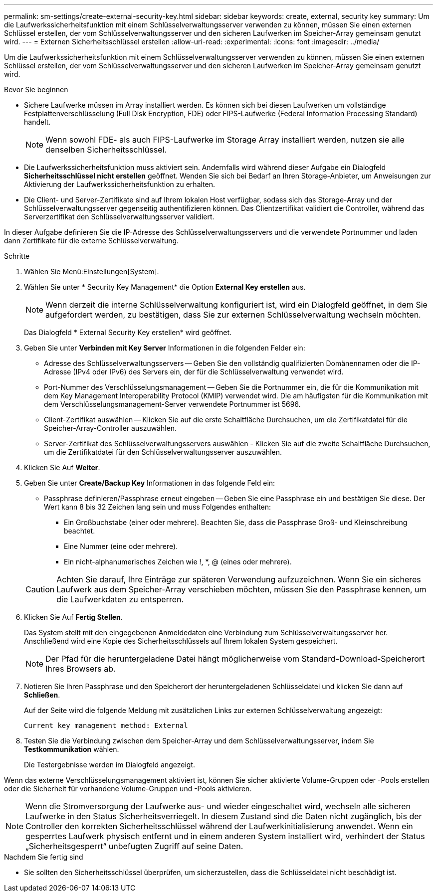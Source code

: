 ---
permalink: sm-settings/create-external-security-key.html 
sidebar: sidebar 
keywords: create, external, security key 
summary: Um die Laufwerkssicherheitsfunktion mit einem Schlüsselverwaltungsserver verwenden zu können, müssen Sie einen externen Schlüssel erstellen, der vom Schlüsselverwaltungsserver und den sicheren Laufwerken im Speicher-Array gemeinsam genutzt wird. 
---
= Externen Sicherheitsschlüssel erstellen
:allow-uri-read: 
:experimental: 
:icons: font
:imagesdir: ../media/


[role="lead"]
Um die Laufwerkssicherheitsfunktion mit einem Schlüsselverwaltungsserver verwenden zu können, müssen Sie einen externen Schlüssel erstellen, der vom Schlüsselverwaltungsserver und den sicheren Laufwerken im Speicher-Array gemeinsam genutzt wird.

.Bevor Sie beginnen
* Sichere Laufwerke müssen im Array installiert werden. Es können sich bei diesen Laufwerken um vollständige Festplattenverschlüsselung (Full Disk Encryption, FDE) oder FIPS-Laufwerke (Federal Information Processing Standard) handelt.
+
[NOTE]
====
Wenn sowohl FDE- als auch FIPS-Laufwerke im Storage Array installiert werden, nutzen sie alle denselben Sicherheitsschlüssel.

====
* Die Laufwerkssicherheitsfunktion muss aktiviert sein. Andernfalls wird während dieser Aufgabe ein Dialogfeld *Sicherheitsschlüssel nicht erstellen* geöffnet. Wenden Sie sich bei Bedarf an Ihren Storage-Anbieter, um Anweisungen zur Aktivierung der Laufwerkssicherheitsfunktion zu erhalten.
* Die Client- und Server-Zertifikate sind auf Ihrem lokalen Host verfügbar, sodass sich das Storage-Array und der Schlüsselverwaltungsserver gegenseitig authentifizieren können. Das Clientzertifikat validiert die Controller, während das Serverzertifikat den Schlüsselverwaltungsserver validiert.


In dieser Aufgabe definieren Sie die IP-Adresse des Schlüsselverwaltungsservers und die verwendete Portnummer und laden dann Zertifikate für die externe Schlüsselverwaltung.

.Schritte
. Wählen Sie Menü:Einstellungen[System].
. Wählen Sie unter * Security Key Management* die Option *External Key erstellen* aus.
+
[NOTE]
====
Wenn derzeit die interne Schlüsselverwaltung konfiguriert ist, wird ein Dialogfeld geöffnet, in dem Sie aufgefordert werden, zu bestätigen, dass Sie zur externen Schlüsselverwaltung wechseln möchten.

====
+
Das Dialogfeld * External Security Key erstellen* wird geöffnet.

. Geben Sie unter *Verbinden mit Key Server* Informationen in die folgenden Felder ein:
+
** Adresse des Schlüsselverwaltungsservers -- Geben Sie den vollständig qualifizierten Domänennamen oder die IP-Adresse (IPv4 oder IPv6) des Servers ein, der für die Schlüsselverwaltung verwendet wird.
** Port-Nummer des Verschlüsselungsmanagement -- Geben Sie die Portnummer ein, die für die Kommunikation mit dem Key Management Interoperability Protocol (KMIP) verwendet wird. Die am häufigsten für die Kommunikation mit dem Verschlüsselungsmanagement-Server verwendete Portnummer ist 5696.
** Client-Zertifikat auswählen -- Klicken Sie auf die erste Schaltfläche Durchsuchen, um die Zertifikatdatei für die Speicher-Array-Controller auszuwählen.
** Server-Zertifikat des Schlüsselverwaltungsservers auswählen - Klicken Sie auf die zweite Schaltfläche Durchsuchen, um die Zertifikatdatei für den Schlüsselverwaltungsserver auszuwählen.


. Klicken Sie Auf *Weiter*.
. Geben Sie unter *Create/Backup Key* Informationen in das folgende Feld ein:
+
** Passphrase definieren/Passphrase erneut eingeben -- Geben Sie eine Passphrase ein und bestätigen Sie diese. Der Wert kann 8 bis 32 Zeichen lang sein und muss Folgendes enthalten:
+
*** Ein Großbuchstabe (einer oder mehrere). Beachten Sie, dass die Passphrase Groß- und Kleinschreibung beachtet.
*** Eine Nummer (eine oder mehrere).
*** Ein nicht-alphanumerisches Zeichen wie !, *, @ (eines oder mehrere).




+
[CAUTION]
====
Achten Sie darauf, Ihre Einträge zur späteren Verwendung aufzuzeichnen. Wenn Sie ein sicheres Laufwerk aus dem Speicher-Array verschieben möchten, müssen Sie den Passphrase kennen, um die Laufwerkdaten zu entsperren.

====
. Klicken Sie Auf *Fertig Stellen*.
+
Das System stellt mit den eingegebenen Anmeldedaten eine Verbindung zum Schlüsselverwaltungsserver her. Anschließend wird eine Kopie des Sicherheitsschlüssels auf Ihrem lokalen System gespeichert.

+
[NOTE]
====
Der Pfad für die heruntergeladene Datei hängt möglicherweise vom Standard-Download-Speicherort Ihres Browsers ab.

====
. Notieren Sie Ihren Passphrase und den Speicherort der heruntergeladenen Schlüsseldatei und klicken Sie dann auf *Schließen*.
+
Auf der Seite wird die folgende Meldung mit zusätzlichen Links zur externen Schlüsselverwaltung angezeigt:

+
`Current key management method: External`

. Testen Sie die Verbindung zwischen dem Speicher-Array und dem Schlüsselverwaltungsserver, indem Sie *Testkommunikation* wählen.
+
Die Testergebnisse werden im Dialogfeld angezeigt.



Wenn das externe Verschlüsselungsmanagement aktiviert ist, können Sie sicher aktivierte Volume-Gruppen oder -Pools erstellen oder die Sicherheit für vorhandene Volume-Gruppen und -Pools aktivieren.

[NOTE]
====
Wenn die Stromversorgung der Laufwerke aus- und wieder eingeschaltet wird, wechseln alle sicheren Laufwerke in den Status Sicherheitsverriegelt. In diesem Zustand sind die Daten nicht zugänglich, bis der Controller den korrekten Sicherheitsschlüssel während der Laufwerkinitialisierung anwendet. Wenn ein gesperrtes Laufwerk physisch entfernt und in einem anderen System installiert wird, verhindert der Status „Sicherheitsgesperrt“ unbefugten Zugriff auf seine Daten.

====
.Nachdem Sie fertig sind
* Sie sollten den Sicherheitsschlüssel überprüfen, um sicherzustellen, dass die Schlüsseldatei nicht beschädigt ist.

